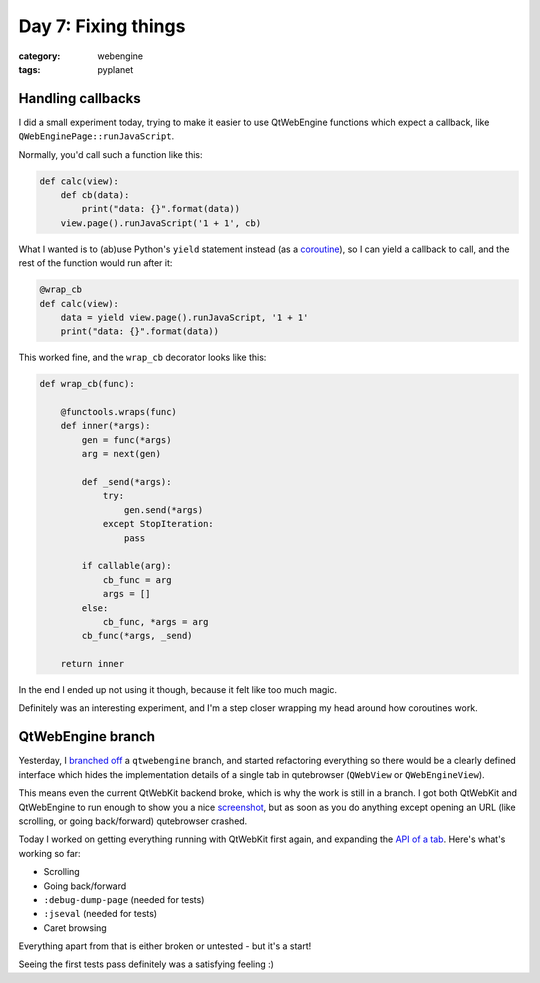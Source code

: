 ####################
Day 7: Fixing things
####################

:category: webengine
:tags: pyplanet

******************
Handling callbacks
******************

I did a small experiment today, trying to make it easier to use QtWebEngine
functions which expect a callback, like ``QWebEnginePage::runJavaScript``.

Normally, you'd call such a function like this:

.. code-block:: python

   def calc(view):
       def cb(data):
           print("data: {}".format(data))
       view.page().runJavaScript('1 + 1', cb)

What I wanted is to (ab)use Python's ``yield`` statement instead (as a
`coroutine`_), so I can yield a callback to call, and the rest of the function
would run after it:

.. _coroutine: https://www.python.org/dev/peps/pep-0342/

.. code-block:: python

   @wrap_cb
   def calc(view):
       data = yield view.page().runJavaScript, '1 + 1'
       print("data: {}".format(data))

This worked fine, and the ``wrap_cb`` decorator looks like this:

.. code-block:: python

   def wrap_cb(func):

       @functools.wraps(func)
       def inner(*args):
           gen = func(*args)
           arg = next(gen)

           def _send(*args):
               try:
                   gen.send(*args)
               except StopIteration:
                   pass

           if callable(arg):
               cb_func = arg
               args = []
           else:
               cb_func, *args = arg
           cb_func(*args, _send)

       return inner

In the end I ended up not using it though, because it felt like too much magic.

Definitely was an interesting experiment, and I'm a step closer wrapping my head
around how coroutines work.

******************
QtWebEngine branch
******************

Yesterday, I `branched off`_ a ``qtwebengine`` branch, and started refactoring
everything so there would be a clearly defined interface which hides the
implementation details of a single tab in qutebrowser (``QWebView`` or
``QWebEngineView``).

This means even the current QtWebKit backend broke, which is why the work is
still in a branch. I got both QtWebKit and QtWebEngine to run enough to show you
a nice `screenshot`_, but as soon as you do anything except opening an URL (like
scrolling, or going back/forward) qutebrowser crashed.

Today I worked on getting everything running with QtWebKit first again, and expanding the
`API of a tab`_. Here's what's working so far:

- Scrolling
- Going back/forward
- ``:debug-dump-page`` (needed for tests)
- ``:jseval`` (needed for tests)
- Caret browsing

Everything apart from that is either broken or untested - but it's a start!

Seeing the first tests pass definitely was a satisfying feeling :)

.. _branched off: {filename}/06_Branching_off.rst
.. _screenshot: images/day_6.png
.. _API of a tab: https://github.com/The-Compiler/qutebrowser/blob/qtwebengine/qutebrowser/browser/tab.py
